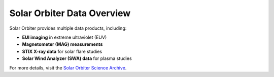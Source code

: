 Solar Orbiter Data Overview
===========================

Solar Orbiter provides multiple data products, including:


- **EUI imaging** in extreme ultraviolet (EUV)
- **Magnetometer (MAG) measurements**
- **STIX X-ray data** for solar flare studies
- **Solar Wind Analyzer (SWA) data** for plasma studies

For more details, visit the `Solar Orbiter Science Archive <https://www.cosmos.esa.int/web/solar-orbiter>`_.
